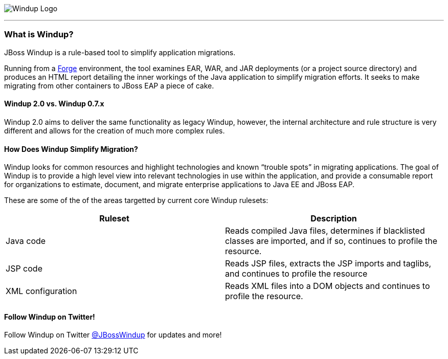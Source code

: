 :imagesdir: images

image:windup-logo-large.png[Windup Logo] 

''''''''''''''''''''''''''''''''''''''''''''''''''''''''''''

=== What is Windup?

JBoss Windup is a rule-based tool to simplify application migrations.

Running from a http://forge.jboss.org[Forge] environment, the tool examines EAR, WAR, and
JAR deployments (or a project source directory) and produces an HTML report detailing the inner workings of
the Java application to simplify migration efforts. It seeks to make
migrating from other containers to JBoss EAP a piece of cake.

==== Windup 2.0 vs. Windup 0.7.x

Windup 2.0 aims to deliver the same functionality as legacy Windup, however, the internal architecture and rule structure is very different and allows for the creation of much more complex rules.

==== How Does Windup Simplify Migration?

Windup looks for common resources and highlight technologies and known “trouble
spots” in migrating applications. The goal of Windup is to provide a
high level view into relevant technologies in use within the
application, and provide a consumable report for organizations to
estimate, document, and migrate enterprise applications to Java EE and JBoss EAP.

These are some of the of the areas targetted by current core Windup rulesets:

[cols="2*", options="header"] 
|===
|Ruleset
|Description

|Java code
|Reads compiled Java files, determines if blacklisted classes are imported, and if so, continues to profile the resource.

|JSP code
|Reads JSP files, extracts the JSP imports and taglibs, and continues to
profile the resource

|XML configuration
|Reads XML files into a DOM objects and continues to profile the resource.
|===

==== Follow Windup on Twitter!

Follow Windup on Twitter https://twitter.com/jbosswindup[@JBossWindup] for updates and more!
